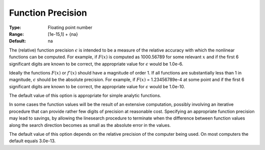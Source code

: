 

.. _option-MINOS-function_precision:


Function Precision
==================



:Type:	Floating point number	
:Range:	[1e-15,1] + {na}	
:Default:	na	



The (relative) function precision :math:`\epsilon` is intended to be a measure of the relative accuracy with which the nonlinear functions can be computed.
For example, if :math:`F(x)` is computed as 1000.56789 for some relevant :math:`x` and if the first 6 significant digits are known to be correct,
the appropriate value for :math:`\epsilon` would be 1.0e-6.



Ideally the functions :math:`F(x)` or :math:`f'(x)` should have a magnitude of order 1. If all functions are substantially less than 1 in magnitude,
:math:`\epsilon` should be the absolute precision. For example, if :math:`F(x)` = 1.23456789e-4 at some point and if the first 6 significant digits are
known to be correct, the appropriate value for :math:`\epsilon` would be 1.0e-10.



The default value of this option is appropriate for simple analytic functions.



In some cases the function values will be the result of an extensive computation, possibly involving an iterative procedure that can
provide rather few digits of precision at reasonable cost. Specifying an appropriate function precision may lead to savings, by allowing
the linesearch procedure to terminate when the difference between function values along the search direction becomes as small as the
absolute error in the values.



The default value of this option depends on the relative precision of the computer being used. On most computers the default equals 3.0e-13.



